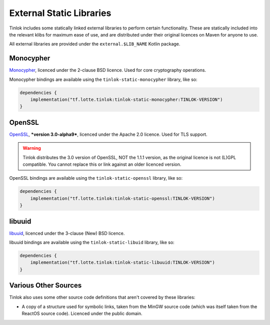 .. _static-libraries:

External Static Libraries
=========================

Tinlok includes some statically linked external libraries to perform certain functionality. These
are statically included into the relevant klibs for maximum ease of use, and are distributed
under their original licences on Maven for anyone to use.

All external libraries are provided under the ``external.$LIB_NAME`` Kotlin package.

Monocypher
----------

`Monocypher <https://monocypher.org/>`_, licenced under the 2-clause BSD licence. Used for core
cryptography operations.

Monocypher bindings are available using the ``tinlok-static-monocypher`` library, like so:

.. code-block:: kotlin

    dependencies {
        implementation("tf.lotte.tinlok:tinlok-static-monocypher:TINLOK-VERSION")
    }

OpenSSL
-------

`OpenSSL <https://www.openssl.org/>`_, ***version 3.0-alpha9***, licenced under the Apache 2.0
licence. Used for TLS support.

.. warning::

    Tinlok distributes the 3.0 version of OpenSSL, NOT the 1.1.1 version, as the original licence is
    not (L)GPL compatible. You cannot replace this or link against an older licenced version.

OpenSSL bindings are available using the ``tinlok-static-openssl`` library, like so:

.. code-block:: kotlin

    dependencies {
        implementation("tf.lotte.tinlok:tinlok-static-openssl:TINLOK-VERSION")
    }

libuuid
-------

`libuuid <https://git.kernel.org/pub/scm/utils/util-linux/util-linux.git>`_, licenced under the
3-clause (New) BSD licence.

libuuid bindings are available using the ``tinlok-static-libuid`` library, like so:

.. code-block:: kotlin

    dependencies {
        implementation("tf.lotte.tinlok:tinlok-static-libuuid:TINLOK-VERSION")
    }

Various Other Sources
---------------------

Tinlok also uses some other source code definitions that aren't covered by these libraries:

* A copy of a structure used for symbolic links, taken from the MinGW source code (which was
  itself taken from the ReactOS source code). Licenced under the public domain.
